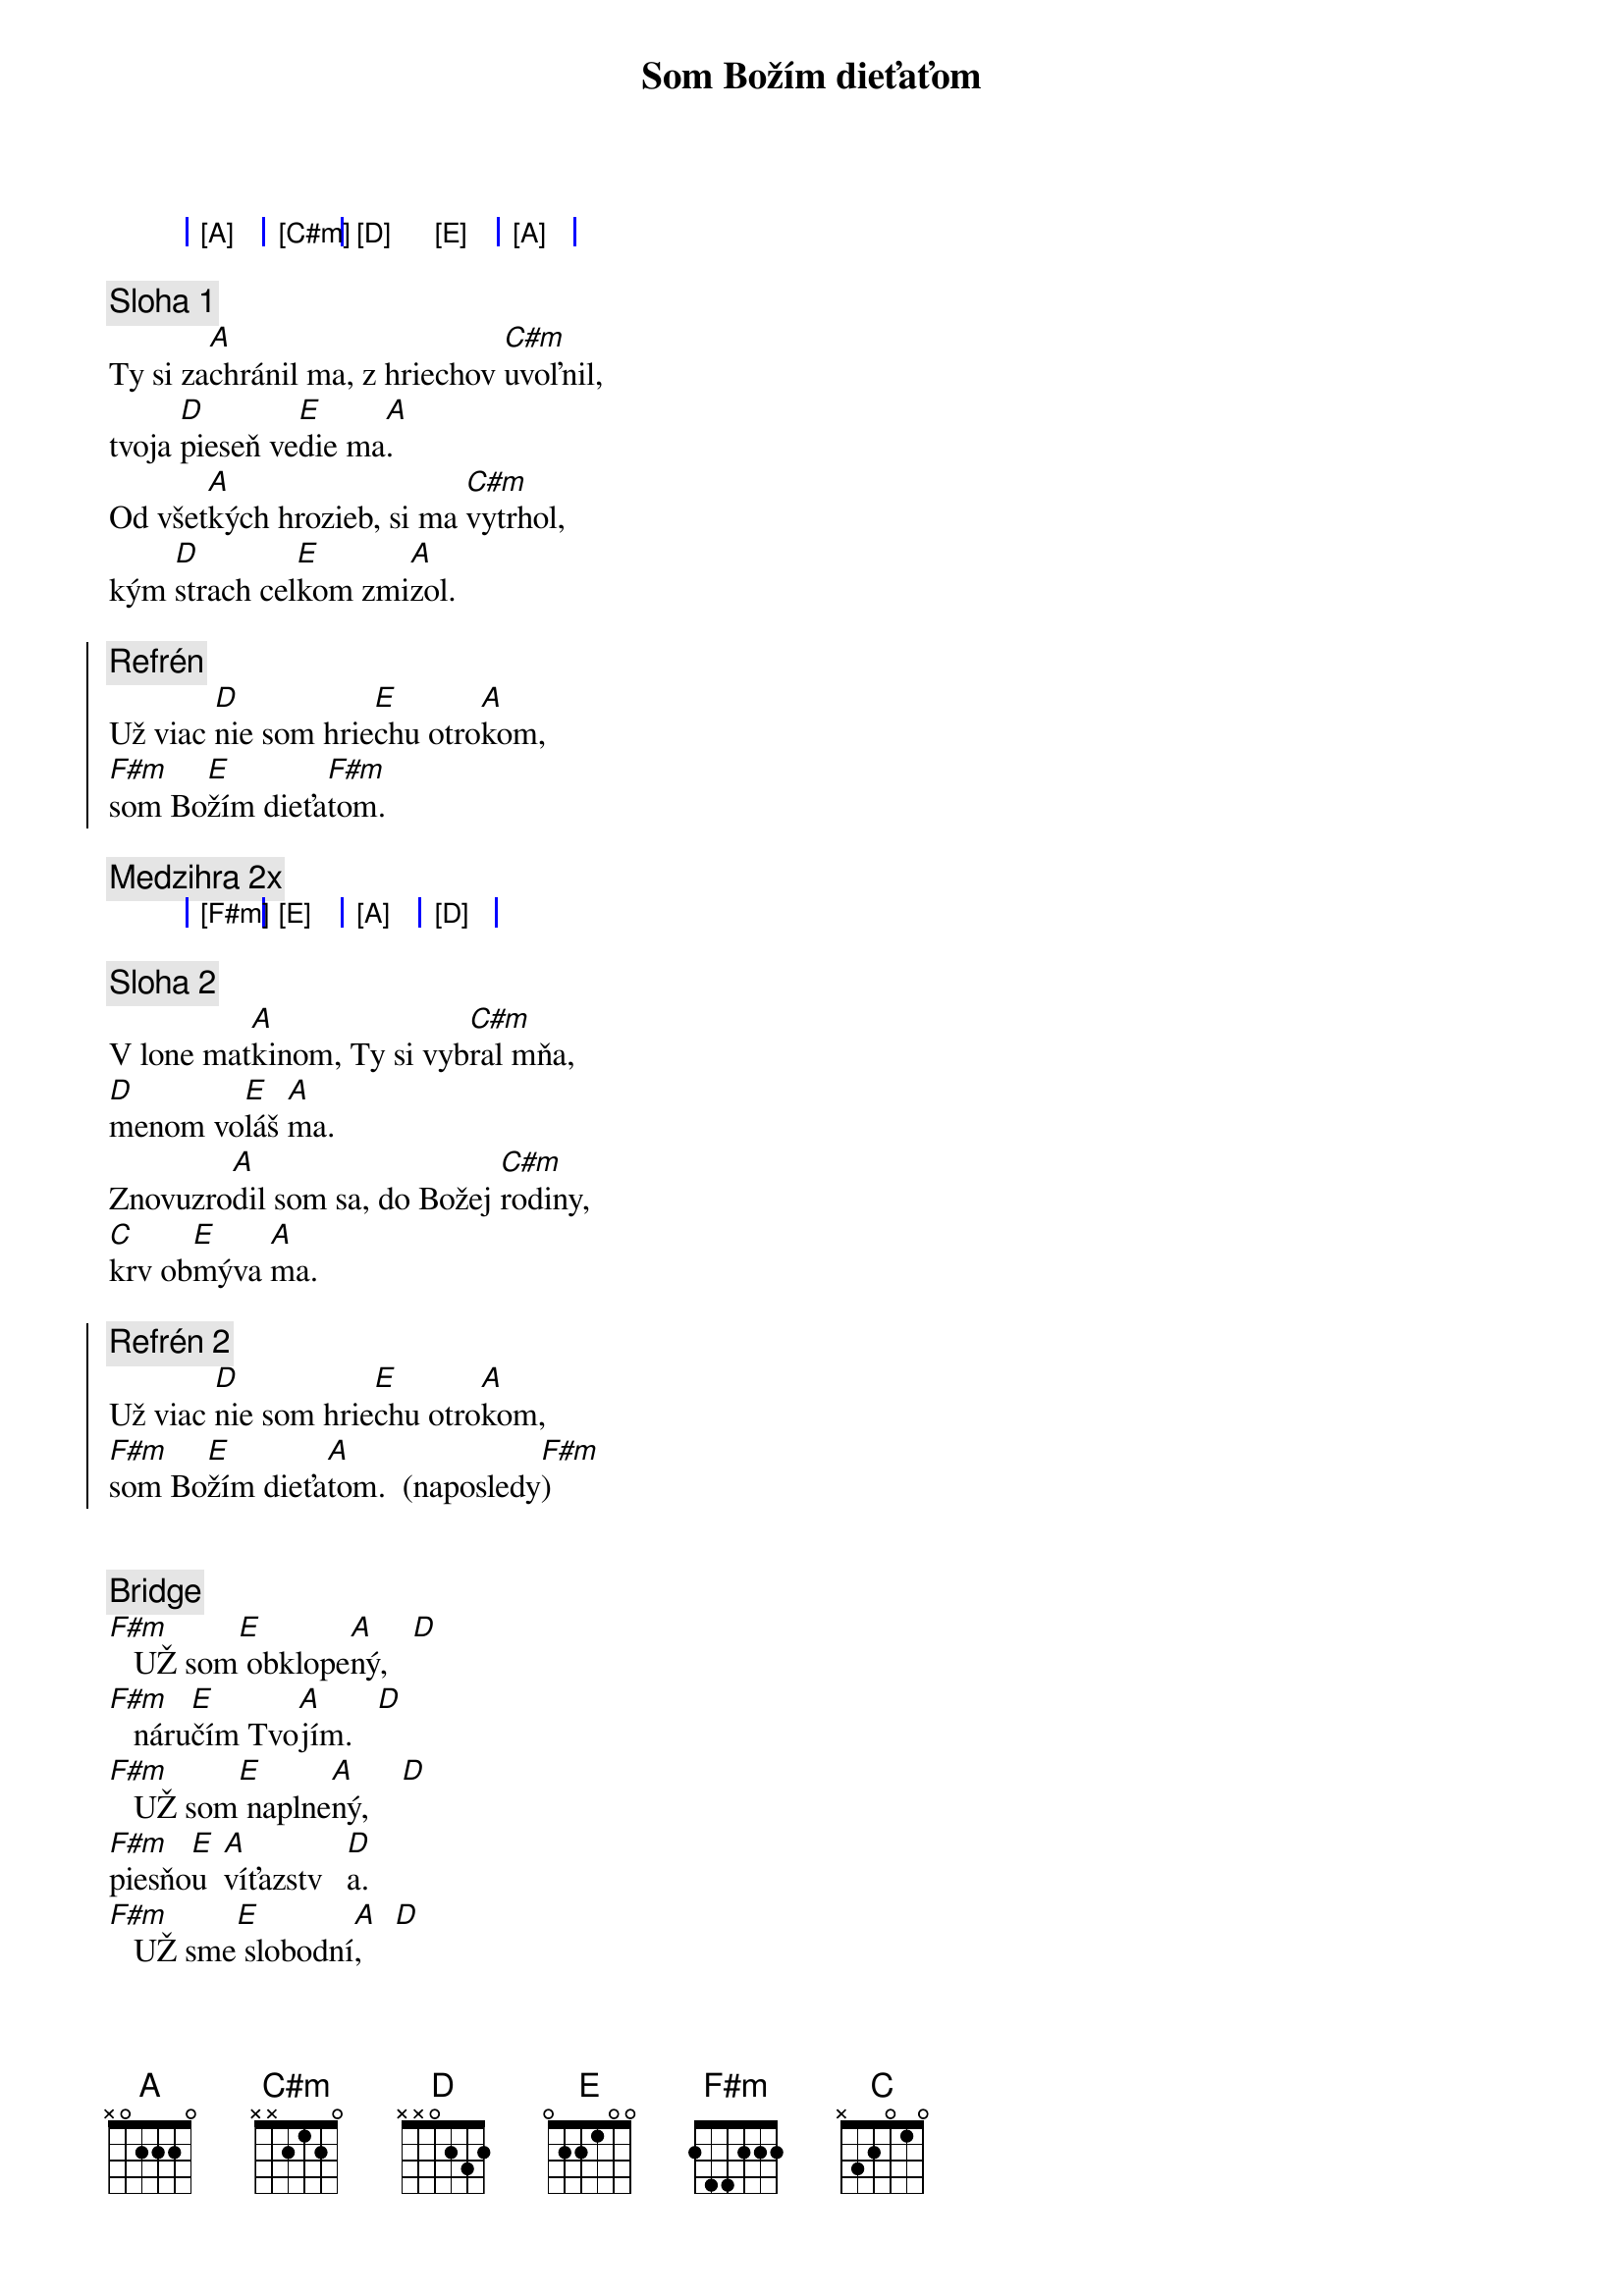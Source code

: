 {title: Som Božím dieťaťom}

{sog}
| [A] | [C#m] | [D] [E] | [A] |
{eog}

{sov}
{comment: Sloha 1}
Ty si za[A]chránil ma, z hriechov [C#m]uvoľnil,
tvoja [D]pieseň ve[E]die ma[A].
Od všet[A]kých hrozieb, si ma [C#m]vytrhol,
kým [D]strach cel[E]kom zmi[A]zol.
{eov}

{soc}
{comment: Refrén}
Už viac [D]nie som hrie[E]chu otro[A]kom,
[F#m]som Bo[E]žím dieťa[F#m]tom.
{eoc}

{comment: Medzihra 2x}
{sog}
| [F#m] | [E] | [A] | [D] |
{eog}

{sov}
{comment: Sloha 2}
V lone mat[A]kinom, Ty si vyb[C#m]ral mňa,
[D]menom vo[E]láš [A]ma.
Znovuzro[A]dil som sa, do Božej [C#m]rodiny,
[C]krv ob[E]mýva [A]ma.
{eov}

{soc}
{comment: Refrén 2}
Už viac [D]nie som hrie[E]chu otro[A]kom,
[F#m]som Bo[E]žím dieťa[A]tom.  (naposledy[F#m])
{eoc}

{soh}Medzihra 2x{eoh}

{sob}
{comment: Bridge}
[F#m]   UŽ som[E] obklope[A]ný,   [D]
[F#m]   náru[E]čím Tvo[A]jím.   [D]
[F#m]   UŽ som[E] naplne[A]ný,    [D]
[F#m]piesňo[E]u  [A]víťazstv   [D]a.
[F#m]   UŽ sme[E] slobodní[A],    [D]
[F#m]   múrov[E] viacej nie[A]t.   [D]
[F#m]   Sme dc[E]éry a sy[A]novia,   [D]
[F#m]   choď a [E]ži v sloa[A]bode.   [D]

[F#m]óóó[E][A][D]

[F#m]   Roztvoril [E]more môžem [A]prejsť cez [D]neho,
[F#m]   strach poto[E]pený v láske [A]je.
[F#m]   Zachranil [E]si ma, budem [A]stať a [D]spievať.
[F#m]som Bo[E]žím dieťa[A]tom.  
{eob}

{comment: Outro}
Už viac [D]nie som hrie[E]chu otro[A]kom,
[F#m]som Bo[E]žím dieťa[A]tom.